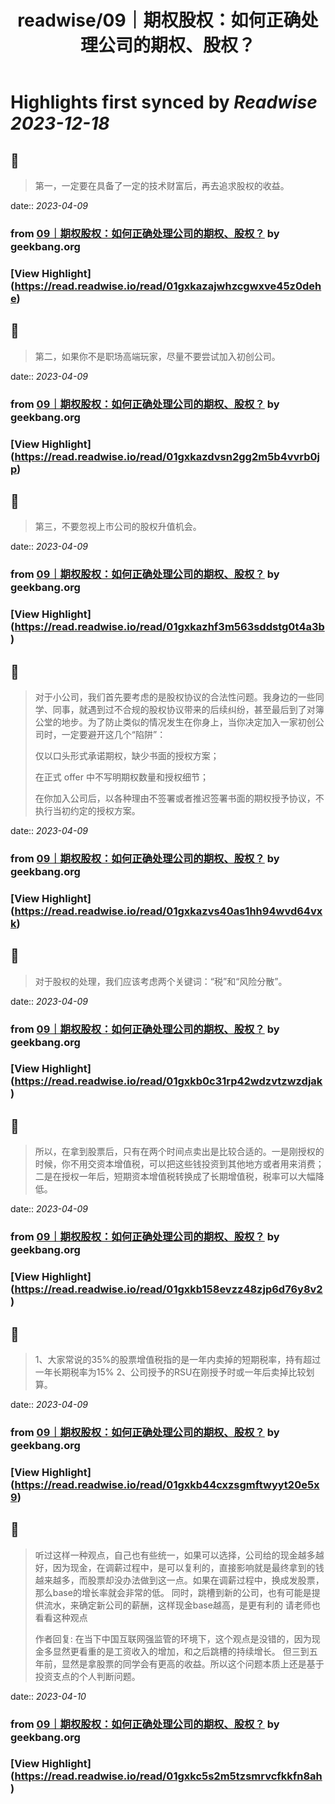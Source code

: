 :PROPERTIES:
:title: readwise/09｜期权股权：如何正确处理公司的期权、股权？
:END:

:PROPERTIES:
:author: [[geekbang.org]]
:full-title: "09｜期权股权：如何正确处理公司的期权、股权？"
:category: [[articles]]
:url: https://time.geekbang.org/column/article/401733
:tags:[[gt/程序员的个人财富课]],
:image-url: https://static001.geekbang.org/resource/image/a9/db/a997b628e8635e6d4ayy812d1dec7cdb.jpg
:END:

* Highlights first synced by [[Readwise]] [[2023-12-18]]
** 📌
#+BEGIN_QUOTE
第一，一定要在具备了一定的技术财富后，再去追求股权的收益。 
#+END_QUOTE
    date:: [[2023-04-09]]
*** from _09｜期权股权：如何正确处理公司的期权、股权？_ by geekbang.org
*** [View Highlight](https://read.readwise.io/read/01gxkazajwhzcgwxve45z0dehe)
** 📌
#+BEGIN_QUOTE
第二，如果你不是职场高端玩家，尽量不要尝试加入初创公司。 
#+END_QUOTE
    date:: [[2023-04-09]]
*** from _09｜期权股权：如何正确处理公司的期权、股权？_ by geekbang.org
*** [View Highlight](https://read.readwise.io/read/01gxkazdvsn2gg2m5b4vvrb0jp)
** 📌
#+BEGIN_QUOTE
第三，不要忽视上市公司的股权升值机会。 
#+END_QUOTE
    date:: [[2023-04-09]]
*** from _09｜期权股权：如何正确处理公司的期权、股权？_ by geekbang.org
*** [View Highlight](https://read.readwise.io/read/01gxkazhf3m563sddstg0t4a3b)
** 📌
#+BEGIN_QUOTE
对于小公司，我们首先要考虑的是股权协议的合法性问题。我身边的一些同学、同事，就遇到过不合规的股权协议带来的后续纠纷，甚至最后到了对簿公堂的地步。为了防止类似的情况发生在你身上，当你决定加入一家初创公司时，一定要避开这几个“陷阱”：

仅以口头形式承诺期权，缺少书面的授权方案；

在正式 offer 中不写明期权数量和授权细节；

在你加入公司后，以各种理由不签署或者推迟签署书面的期权授予协议，不执行当初约定的授权方案。 
#+END_QUOTE
    date:: [[2023-04-09]]
*** from _09｜期权股权：如何正确处理公司的期权、股权？_ by geekbang.org
*** [View Highlight](https://read.readwise.io/read/01gxkazvs40as1hh94wvd64vxk)
** 📌
#+BEGIN_QUOTE
对于股权的处理，我们应该考虑两个关键词：“税”和“风险分散”。 
#+END_QUOTE
    date:: [[2023-04-09]]
*** from _09｜期权股权：如何正确处理公司的期权、股权？_ by geekbang.org
*** [View Highlight](https://read.readwise.io/read/01gxkb0c31rp42wdzvtzwzdjak)
** 📌
#+BEGIN_QUOTE
所以，在拿到股票后，只有在两个时间点卖出是比较合适的。一是刚授权的时候，你不用交资本增值税，可以把这些钱投资到其他地方或者用来消费；二是在授权一年后，短期资本增值税转换成了长期增值税，税率可以大幅降低。 
#+END_QUOTE
    date:: [[2023-04-09]]
*** from _09｜期权股权：如何正确处理公司的期权、股权？_ by geekbang.org
*** [View Highlight](https://read.readwise.io/read/01gxkb158evzz48zjp6d76y8v2)
** 📌
#+BEGIN_QUOTE
1、大家常说的35%的股票增值税指的是一年内卖掉的短期税率，持有超过一年长期税率为15% 2、公司授予的RSU在刚授予时或一年后卖掉比较划算。 
#+END_QUOTE
    date:: [[2023-04-09]]
*** from _09｜期权股权：如何正确处理公司的期权、股权？_ by geekbang.org
*** [View Highlight](https://read.readwise.io/read/01gxkb44cxzsgmftwyyt20e5x9)
** 📌
#+BEGIN_QUOTE
听过这样一种观点，自己也有些统一，如果可以选择，公司给的现金越多越好，因为现金，在调薪过程中，是可以复利的，直接影响就是最终拿到的钱越来越多，而股票却没办法做到这一点。如果在调薪过程中，换成发股票，那么base的增长率就会非常的低。 同时，跳槽到新的公司，也有可能是提供流水，来确定新公司的薪酬，这样现金base越高，是更有利的 请老师也看看这种观点

作者回复: 在当下中国互联网强监管的环境下，这个观点是没错的，因为现金多显然更看重的是工资收入的增加，和之后跳槽的持续增长。 但三到五年前，显然是拿股票的同学会有更高的收益。所以这个问题本质上还是基于投资支点的个人判断问题。 
#+END_QUOTE
    date:: [[2023-04-10]]
*** from _09｜期权股权：如何正确处理公司的期权、股权？_ by geekbang.org
*** [View Highlight](https://read.readwise.io/read/01gxkc5s2m5tzsmrvcfkkfn8ah)